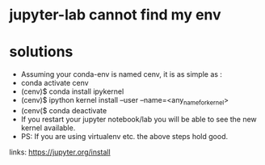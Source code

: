 * jupyter-lab cannot find my env

* solutions
  - Assuming your conda-env is named cenv, it is as simple as :
  - conda activate cenv
  - (cenv)$ conda install ipykernel
  - (cenv)$ ipython kernel install --user --name=<any_name_for_kernel>
  - (cenv($ conda deactivate
  - If you restart your jupyter notebook/lab you will be able to see the new kernel available.
  - PS: If you are using virtualenv etc. the above steps hold good.

links: https://jupyter.org/install
